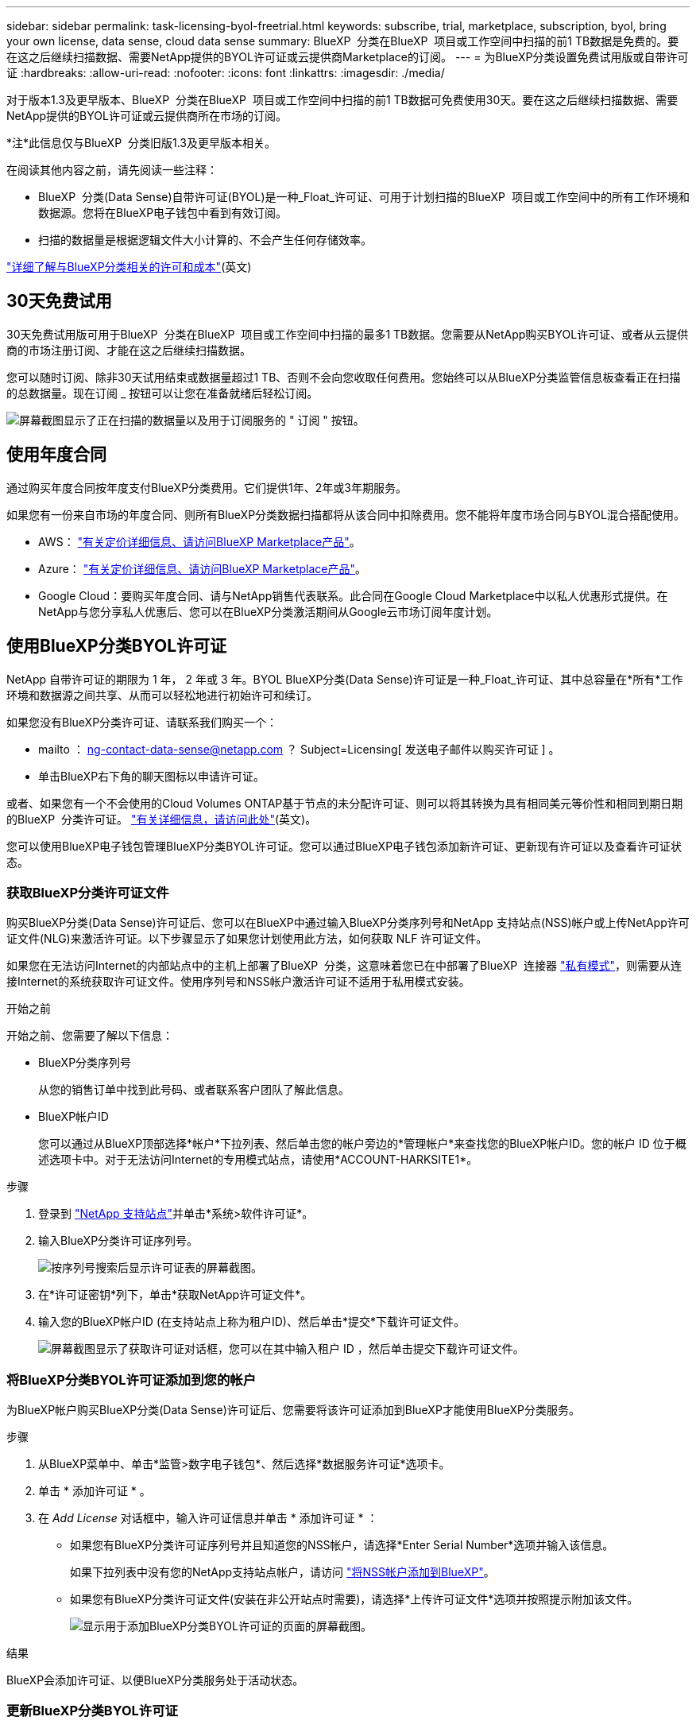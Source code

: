 ---
sidebar: sidebar 
permalink: task-licensing-byol-freetrial.html 
keywords: subscribe, trial, marketplace, subscription, byol, bring your own license, data sense, cloud data sense 
summary: BlueXP  分类在BlueXP  项目或工作空间中扫描的前1 TB数据是免费的。要在这之后继续扫描数据、需要NetApp提供的BYOL许可证或云提供商Marketplace的订阅。 
---
= 为BlueXP分类设置免费试用版或自带许可证
:hardbreaks:
:allow-uri-read: 
:nofooter: 
:icons: font
:linkattrs: 
:imagesdir: ./media/


[role="lead"]
对于版本1.3及更早版本、BlueXP  分类在BlueXP  项目或工作空间中扫描的前1 TB数据可免费使用30天。要在这之后继续扫描数据、需要NetApp提供的BYOL许可证或云提供商所在市场的订阅。

[]
====
*注*此信息仅与BlueXP  分类旧版1.3及更早版本相关。

====
在阅读其他内容之前，请先阅读一些注释：

* BlueXP  分类(Data Sense)自带许可证(BYOL)是一种_Float_许可证、可用于计划扫描的BlueXP  项目或工作空间中的所有工作环境和数据源。您将在BlueXP电子钱包中看到有效订阅。
* 扫描的数据量是根据逻辑文件大小计算的、不会产生任何存储效率。


link:concept-cloud-compliance.html#cost["详细了解与BlueXP分类相关的许可和成本"](英文)



== 30天免费试用

30天免费试用版可用于BlueXP  分类在BlueXP  项目或工作空间中扫描的最多1 TB数据。您需要从NetApp购买BYOL许可证、或者从云提供商的市场注册订阅、才能在这之后继续扫描数据。

您可以随时订阅、除非30天试用结束或数据量超过1 TB、否则不会向您收取任何费用。您始终可以从BlueXP分类监管信息板查看正在扫描的总数据量。现在订阅 _ 按钮可以让您在准备就绪后轻松订阅。

image:screenshot_compliance_subscribe.png["屏幕截图显示了正在扫描的数据量以及用于订阅服务的 \" 订阅 \" 按钮。"]



== 使用年度合同

通过购买年度合同按年度支付BlueXP分类费用。它们提供1年、2年或3年期服务。

如果您有一份来自市场的年度合同、则所有BlueXP分类数据扫描都将从该合同中扣除费用。您不能将年度市场合同与BYOL混合搭配使用。

* AWS： https://aws.amazon.com/marketplace/pp/prodview-q7dg6zwszplri["有关定价详细信息、请访问BlueXP Marketplace产品"^]。
* Azure： https://azuremarketplace.microsoft.com/en-us/marketplace/apps/netapp.netapp-bluexp["有关定价详细信息、请访问BlueXP Marketplace产品"^]。
* Google Cloud：要购买年度合同、请与NetApp销售代表联系。此合同在Google Cloud Marketplace中以私人优惠形式提供。在NetApp与您分享私人优惠后、您可以在BlueXP分类激活期间从Google云市场订阅年度计划。




== 使用BlueXP分类BYOL许可证

NetApp 自带许可证的期限为 1 年， 2 年或 3 年。BYOL BlueXP分类(Data Sense)许可证是一种_Float_许可证、其中总容量在*所有*工作环境和数据源之间共享、从而可以轻松地进行初始许可和续订。

如果您没有BlueXP分类许可证、请联系我们购买一个：

* mailto ： ng-contact-data-sense@netapp.com ？ Subject=Licensing[ 发送电子邮件以购买许可证 ] 。
* 单击BlueXP右下角的聊天图标以申请许可证。


或者、如果您有一个不会使用的Cloud Volumes ONTAP基于节点的未分配许可证、则可以将其转换为具有相同美元等价性和相同到期日期的BlueXP  分类许可证。 https://docs.netapp.com/us-en/bluexp-cloud-volumes-ontap/task-manage-node-licenses.html#exchange-unassigned-node-based-licenses["有关详细信息，请访问此处"^](英文)。

您可以使用BlueXP电子钱包管理BlueXP分类BYOL许可证。您可以通过BlueXP电子钱包添加新许可证、更新现有许可证以及查看许可证状态。



=== 获取BlueXP分类许可证文件

购买BlueXP分类(Data Sense)许可证后、您可以在BlueXP中通过输入BlueXP分类序列号和NetApp 支持站点(NSS)帐户或上传NetApp许可证文件(NLG)来激活许可证。以下步骤显示了如果您计划使用此方法，如何获取 NLF 许可证文件。

如果您在无法访问Internet的内部站点中的主机上部署了BlueXP  分类，这意味着您已在中部署了BlueXP  连接器 https://docs.netapp.com/us-en/bluexp-setup-admin/concept-modes.html#private-mode["私有模式"^]，则需要从连接Internet的系统获取许可证文件。使用序列号和NSS帐户激活许可证不适用于私用模式安装。

.开始之前
开始之前、您需要了解以下信息：

* BlueXP分类序列号
+
从您的销售订单中找到此号码、或者联系客户团队了解此信息。

* BlueXP帐户ID
+
您可以通过从BlueXP顶部选择*帐户*下拉列表、然后单击您的帐户旁边的*管理帐户*来查找您的BlueXP帐户ID。您的帐户 ID 位于概述选项卡中。对于无法访问Internet的专用模式站点，请使用*ACCOUNT-HARKSITE1*。



.步骤
. 登录到 https://mysupport.netapp.com["NetApp 支持站点"^]并单击*系统>软件许可证*。
. 输入BlueXP分类许可证序列号。
+
image:screenshot_cloud_tiering_license_step1.gif["按序列号搜索后显示许可证表的屏幕截图。"]

. 在*许可证密钥*列下，单击*获取NetApp许可证文件*。
. 输入您的BlueXP帐户ID (在支持站点上称为租户ID)、然后单击*提交*下载许可证文件。
+
image:screenshot_cloud_tiering_license_step2.gif["屏幕截图显示了获取许可证对话框，您可以在其中输入租户 ID ，然后单击提交下载许可证文件。"]





=== 将BlueXP分类BYOL许可证添加到您的帐户

为BlueXP帐户购买BlueXP分类(Data Sense)许可证后、您需要将该许可证添加到BlueXP才能使用BlueXP分类服务。

.步骤
. 从BlueXP菜单中、单击*监管>数字电子钱包*、然后选择*数据服务许可证*选项卡。
. 单击 * 添加许可证 * 。
. 在 _Add License_ 对话框中，输入许可证信息并单击 * 添加许可证 * ：
+
** 如果您有BlueXP分类许可证序列号并且知道您的NSS帐户，请选择*Enter Serial Number*选项并输入该信息。
+
如果下拉列表中没有您的NetApp支持站点帐户，请访问 https://docs.netapp.com/us-en/bluexp-setup-admin/task-adding-nss-accounts.html["将NSS帐户添加到BlueXP"^]。

** 如果您有BlueXP分类许可证文件(安装在非公开站点时需要)，请选择*上传许可证文件*选项并按照提示附加该文件。
+
image:screenshot_services_license_add.png["显示用于添加BlueXP分类BYOL许可证的页面的屏幕截图。"]





.结果
BlueXP会添加许可证、以便BlueXP分类服务处于活动状态。



=== 更新BlueXP分类BYOL许可证

如果您的许可期限即将到期、或者您的许可容量即将达到限制、您将在分类UI中收到通知。

image:screenshot_services_license_expire_cc1.png["在BlueXP分类页面中显示即将到期的许可证的屏幕截图。"]

此状态也会显示在BlueXP  数字钱包和中 https://docs.netapp.com/us-en/bluexp-setup-admin/task-monitor-cm-operations.html#monitoring-operations-status-using-the-notification-center["通知"^]。

image:screenshot_services_license_expire_cc2.png["在BlueXP数字钱包页面中显示即将到期的许可证的屏幕截图。"]

您可以在BlueXP分类许可证到期之前对其进行更新、以便不会中断您访问扫描数据的能力。

.步骤
. 单击BlueXP右下角的聊天图标、请求延长您的期限或为特定序列号申请Cloud Data sense许可证的额外容量。您也可以发送电子邮件至： ng-contact-data-sense@netapp.com ？ Subject=Licensing[ 发送电子邮件以请求更新您的许可证 ] 。
+
在您为许可证付费并将其注册到NetApp 支持站点 之后、BlueXP会自动更新BlueXP电子钱包中的许可证、并且数据服务许可证页面将在5到10分钟内反映此更改。

. 如果BlueXP无法自动更新许可证(例如、安装在非公开站点时)、则需要手动上传许可证文件。
+
.. 您可以<<获取BlueXP分类许可证文件,从 NetApp 支持站点获取许可证文件>>。
.. 在BlueXP  数字钱包页面的_Data Services Licenses_选项卡中，单击要更新的服务序列号，然后单击*Update License*image:screenshot_horizontal_more_button.gif["更多图标"]。
+
image:screenshot_services_license_update.png["选择特定服务的更新许可证按钮的屏幕截图。"]

.. 在 _Update License_ 页面中，上传许可证文件并单击 * 更新许可证 * 。




.结果
BlueXP会更新许可证、以便BlueXP分类服务继续处于活动状态。



=== BYOL 许可证注意事项

使用BlueXP分类(Data Sense) BYOL许可证时、如果要扫描的所有数据的大小接近容量限制或即将到期、BlueXP会在BlueXP分类UI和BlueXP数字钱包UI中显示警告。您会收到以下警告：

* 扫描的数据量达到许可容量的 80% 时，再次达到限制时
* 许可证到期前 30 天，许可证到期后再次


如果您看到这些警告、请使用BlueXP界面右下角的聊天图标续订许可证。

如果您的许可证过期或您已达到BYOL限制、BlueXP分类将继续运行、但对信息板的访问将被阻止、因此您无法查看有关任何扫描数据的信息。如果您希望减少要扫描的卷数量，从而可能使容量使用量低于许可证限制，则只能使用 _Configuration_ 页面。

续订BYOL许可证后、BlueXP会自动更新BlueXP电子钱包中的许可证、并提供对所有信息板的完全访问权限。如果BlueXP无法通过安全Internet连接访问此许可证文件(例如、安装在非公开站点时)、您可以自行获取此文件并手动将其上传到BlueXP。有关说明，请参阅<<更新BlueXP分类BYOL许可证,如何更新BlueXP分类许可证>>。


NOTE: 如果您正在使用的帐户同时具有BYOL许可证和PAYGO订阅、则在BYOL许可证过期后、BlueXP分类_不会_切换到PAYGO订阅。您必须续订 BYOL 许可证。
